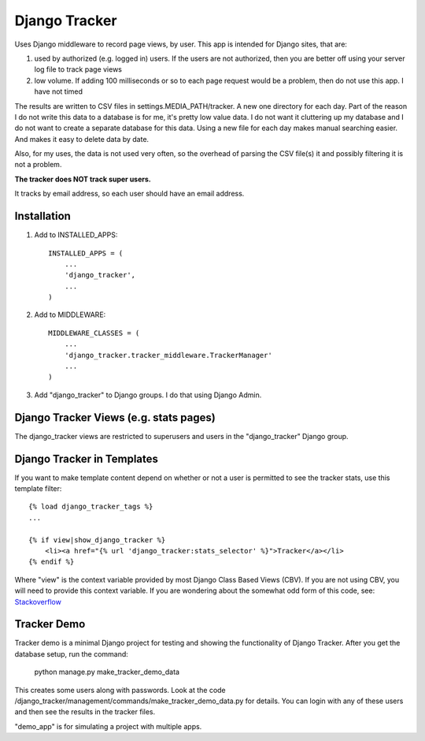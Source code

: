 ==============
Django Tracker
==============

Uses Django middleware to record page views, by user. This app is intended for Django sites, that are:

#. used by authorized (e.g. logged in) users. If the users are not authorized, then you are better off using your server log file to track page views

#. low volume. If adding 100 milliseconds or so to each page request would be a problem, then do not use this app. I have not timed


The results are written to CSV files in settings.MEDIA_PATH/tracker. A new one directory for each day. Part of the reason I do not write this data to a database is for me, it's pretty low value data. I do not want it cluttering up my database and I do not want to create a separate database for this data. Using a new file for each day makes manual searching easier. And makes it easy to delete data by date.

Also, for my uses, the data is not used very often, so the overhead of parsing the CSV file(s) it and possibly filtering it is not a problem.

**The tracker does NOT track super users.**

It tracks by email address, so each user should have an email address.


Installation
------------

1. Add to INSTALLED_APPS::

    INSTALLED_APPS = (
        ...
        'django_tracker',
        ...
    )

2. Add to MIDDLEWARE::

    MIDDLEWARE_CLASSES = (
        ...
        'django_tracker.tracker_middleware.TrackerManager'
        ...
    )

3. Add "django_tracker" to Django groups. I do that using Django Admin.


Django Tracker Views (e.g. stats pages)
---------------------------------------
The django_tracker views are restricted to superusers and users in the "django_tracker" Django group.


Django Tracker in Templates
---------------------------
If you want to make template content depend on whether or not a user is permitted to see the tracker stats, use this
template filter::

    {% load django_tracker_tags %}
    ...

    {% if view|show_django_tracker %}
        <li><a href="{% url 'django_tracker:stats_selector' %}">Tracker</a></li>
    {% endif %}

Where "view" is the context variable provided by most Django Class Based Views (CBV). If you are not using CBV, you will need to provide this context variable. If you are wondering about the somewhat odd form of this code, see: `Stackoverflow <http://stackoverflow.com/questions/19998912/django-templatetag-return-true-or-false>`_



Tracker Demo
------------
Tracker demo is a minimal Django project for testing and showing the functionality of Django Tracker. After you get the database setup, run the command:

    python manage.py make_tracker_demo_data

This creates some users along with passwords. Look at the code /django_tracker/management/commands/make_tracker_demo_data.py for details. You can login with any of these users and then see the results in the tracker files.

"demo_app" is for simulating a project with multiple apps.